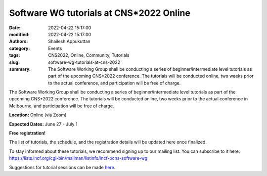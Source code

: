 Software WG tutorials at CNS*2022 Online
########################################
:date: 2022-04-22 15:17:00
:modified: 2022-04-22 15:17:00
:authors: Shailesh Appukuttan
:category: Events
:tags: CNS2022, Online, Community, Tutorials
:slug: software-wg-tutorials-at-cns-2022
:summary: The Software Working Group shall be conducting a series of beginner/intermediate level tutorials as part of the upcoming CNS*2022 conference. The tutorials will be conducted online, two weeks prior to the actual conference, and participation will be free of charge.


The Software Working Group shall be conducting a series of beginner/intermediate level tutorials as part of the upcoming CNS*2022 conference. The tutorials will be conducted online, two weeks prior to the actual conference in Melbourne, and participation will be free of charge.

**Location:** Online (via Zoom)

**Expected Dates:** June 27 - July 1

**Free registration!**

The list of tutorials, the schedule, and the registration details will be updated here once finalized.


To stay informed about these tutorials, we recommend signing up to our mailing list.
You can subscribe to it here:
https://lists.incf.org/cgi-bin/mailman/listinfo/incf-ocns-software-wg

Suggestions for tutorial sessions can be made `here <https://github.com/OCNS/SoftwareWG/issues/67>`_.
